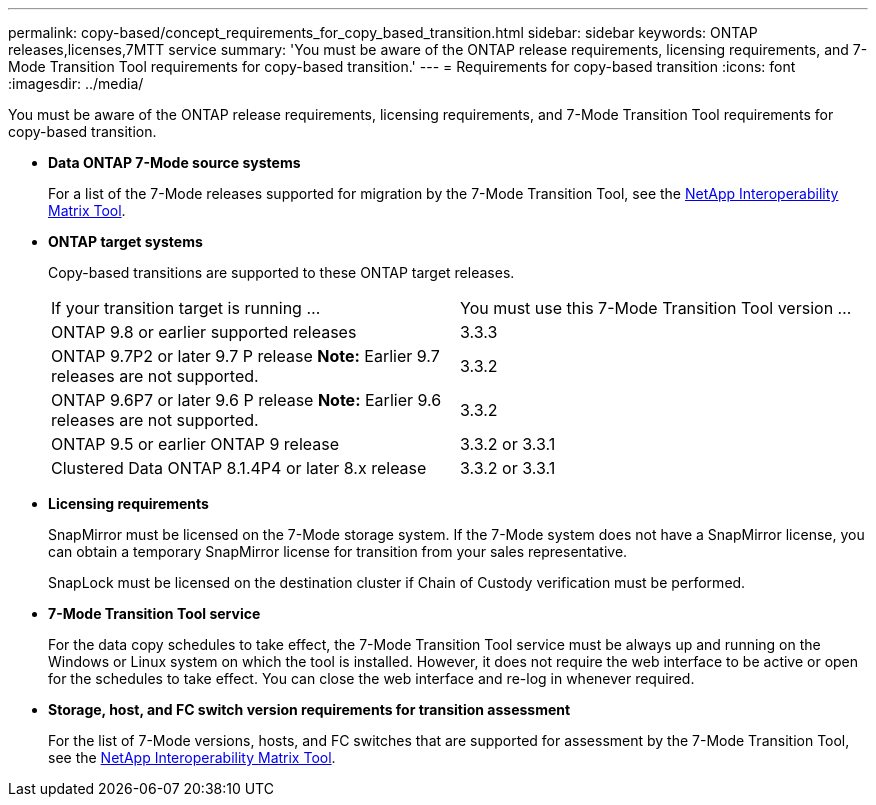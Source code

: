 ---
permalink: copy-based/concept_requirements_for_copy_based_transition.html
sidebar: sidebar
keywords: ONTAP releases,licenses,7MTT service
summary: 'You must be aware of the ONTAP release requirements, licensing requirements, and 7-Mode Transition Tool requirements for copy-based transition.'
---
= Requirements for copy-based transition
:icons: font
:imagesdir: ../media/

[.lead]
You must be aware of the ONTAP release requirements, licensing requirements, and 7-Mode Transition Tool requirements for copy-based transition.

* *Data ONTAP 7-Mode source systems*
+
For a list of the 7-Mode releases supported for migration by the 7-Mode Transition Tool, see the https://mysupport.netapp.com/matrix[NetApp Interoperability Matrix Tool].

* *ONTAP target systems*
+
Copy-based transitions are supported to these ONTAP target releases.
+
|===
| If your transition target is running ...| You must use this 7-Mode Transition Tool version ...
a|
ONTAP 9.8 or earlier supported releases
a|
3.3.3
a|
ONTAP 9.7P2 or later 9.7 P release    *Note:* Earlier 9.7 releases are not supported.
a|
3.3.2
a|
ONTAP 9.6P7 or later 9.6 P release    *Note:* Earlier 9.6 releases are not supported.
a|
3.3.2
a|
ONTAP 9.5 or earlier ONTAP 9 release
a|
3.3.2 or 3.3.1
a|
Clustered Data ONTAP 8.1.4P4 or later 8.x release
a|
3.3.2 or 3.3.1
|===

* *Licensing requirements*
+
SnapMirror must be licensed on the 7-Mode storage system. If the 7-Mode system does not have a SnapMirror license, you can obtain a temporary SnapMirror license for transition from your sales representative.
+
SnapLock must be licensed on the destination cluster if Chain of Custody verification must be performed.

* *7-Mode Transition Tool service*
+
For the data copy schedules to take effect, the 7-Mode Transition Tool service must be always up and running on the Windows or Linux system on which the tool is installed. However, it does not require the web interface to be active or open for the schedules to take effect. You can close the web interface and re-log in whenever required.

* *Storage, host, and FC switch version requirements for transition assessment*
+
For the list of 7-Mode versions, hosts, and FC switches that are supported for assessment by the 7-Mode Transition Tool, see the https://mysupport.netapp.com/matrix[NetApp Interoperability Matrix Tool].
